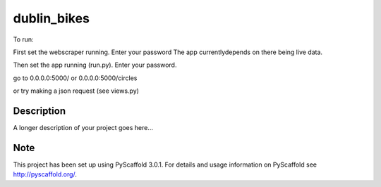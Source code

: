 ============
dublin_bikes
============


To run:

First set the webscraper running. Enter your password
The app currentlydepends on there being live data.

Then set the app running (run.py). Enter your password.

go to 0.0.0.0:5000/
or 0.0.0.0:5000/circles

or try making a json request (see views.py)


Description
===========

A longer description of your project goes here...


Note
====

This project has been set up using PyScaffold 3.0.1. For details and usage
information on PyScaffold see http://pyscaffold.org/.
